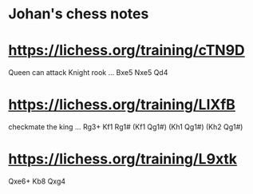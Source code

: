 * Johan's chess notes
#+TODO: TODO(t) STARTED(s) WAITING(w) | DONE(d) CANCELED(c)
#+STARTUP: overview logdone

* [[https://lichess.org/training/cTN9D][https://lichess.org/training/cTN9D]]
 Queen can attack Knight rook
 ... Bxe5
 Nxe5 Qd4
* [[https://lichess.org/training/LlXfB][https://lichess.org/training/LlXfB]]
 checkmate the king
 ... Rg3+
 Kf1 Rg1# (Kf1 Qg1#) (Kh1 Qg1#) (Kh2 Qg1#)
* [[https://lichess.org/training/L9xtk][https://lichess.org/training/L9xtk]]
 Qxe6+ Kb8
 Qxg4
